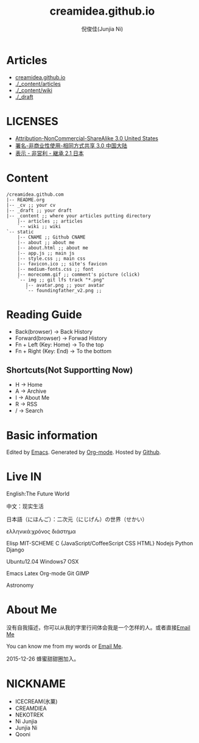 #+TITLE: creamidea.github.io
#+AUTHOR: 倪俊佳(Junjia Ni)
#+EMAIL: creamidea(AT)gmail.com
#+DESCRIPTION: 一些关于这里的简单说明
#+KEYWORDS: emacs orgmode creamidea nekotrek
#+OPTIONS: H:4 num:t toc:t \n:nil @:t ::t |:t ^:nil f:t TeX:t email:t timestamp:t
#+LINK_HOME: https://creamidea.github.io
#+STARTUP: showall


* Articles

- [[http://creamidea.github.io][creamidea.github.io]]
- [[./_content/articles]]
- [[./_content/wiki]]
- [[./_draft]]

* LICENSES

+ [[http://creativecommons.org/licenses/by-nc-sa/3.0/us/][Attribution-NonCommercial-ShareAlike 3.0 United States]]
+ [[http://creativecommons.org/licenses/by-nc-sa/3.0/cn/][署名-非商业性使用-相同方式共享 3.0 中国大陆]]
+ [[http://creativecommons.org/licenses/by-nc-sa/2.1/jp/][表示 - 非営利 - 継承 2.1 日本]]

* Content

#+BEGIN_EXAMPLE
  /creamidea.github.com
  |-- README.org
  |-- _cv ;; your cv
  |-- _draft ;; your draft
  |-- _content ;; where your articles putting directory
      |-- articles ;; articles
      `-- wiki ;; wiki
  `-- static
      |-- CNAME ;; Github CNAME
      |-- about ;; about me
      |-- about.html ;; about me
      |-- app.js ;; main js
      |-- style.css ;; main css
      |-- favicon.ico ;; site's favicon
      |-- medium-fonts.css ;; font
      |-- morecomm.gif ;; comment's picture (click)
      `-- img ;; git lfs track "*.png"
         |-- avatar.png ;; your avatar
         `-- foundingfather_v2.png ;;
#+END_EXAMPLE

* Reading Guide

- Back(browser)         -> Back History
- Forward(browser)      -> Forwad History
- Fn + Left (Key: Home) -> To the top
- Fn + Right (Key: End) -> To the bottom

** Shortcuts(Not Supportting Now)
+ H -> Home
+ A -> Archive
+ I -> About Me
+ R -> RSS
+ / -> Search

* Basic information

  Edited by [[http://www.gnu.org/software/emacs/][Emacs]]. Generated by [[http://orgmode.org/][Org-mode]]. Hosted by [[https://github.com/][Github]].

* Live IN

  English:The Future World

  中文：现实生活

  日本語（にほんご）：二次元（にじげん）の世界（せかい）

  ελληνικά:χρόνος διάστημα

  Elisp MIT-SCHEME C {JavaScript/CoffeeScript CSS HTML} Nodejs Python Django 

  Ubuntu12.04 Windows7 OSX

  Emacs Latex Org-mode Git GIMP

  Astronomy

* About Me

  没有自我描述，你可以从我的字里行间体会我是一个怎样的人。或者直接[[mailto:%20creamidea%2540gmail.com][Email Me]]

  You can know me from my words or [[mailto:creamidea%2540gmail.com][Email Me]].

  2015-12-26 蜂蜜甜甜圈加入。

* NICKNAME

- ICECREAM(氷菓)
- CREAMDIEA
- NEKOTREK
- Ni Junjia
- Junjia Ni
- Qooni

